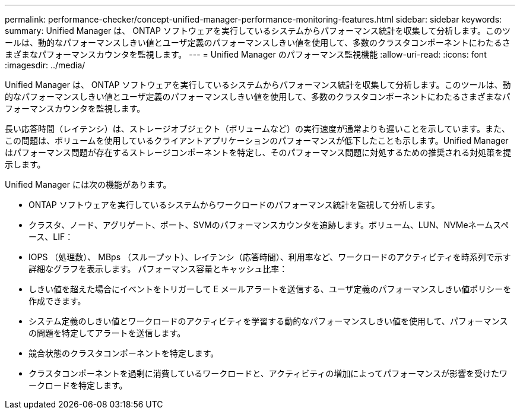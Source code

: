 ---
permalink: performance-checker/concept-unified-manager-performance-monitoring-features.html 
sidebar: sidebar 
keywords:  
summary: Unified Manager は、 ONTAP ソフトウェアを実行しているシステムからパフォーマンス統計を収集して分析します。このツールは、動的なパフォーマンスしきい値とユーザ定義のパフォーマンスしきい値を使用して、多数のクラスタコンポーネントにわたるさまざまなパフォーマンスカウンタを監視します。 
---
= Unified Manager のパフォーマンス監視機能
:allow-uri-read: 
:icons: font
:imagesdir: ../media/


[role="lead"]
Unified Manager は、 ONTAP ソフトウェアを実行しているシステムからパフォーマンス統計を収集して分析します。このツールは、動的なパフォーマンスしきい値とユーザ定義のパフォーマンスしきい値を使用して、多数のクラスタコンポーネントにわたるさまざまなパフォーマンスカウンタを監視します。

長い応答時間（レイテンシ）は、ストレージオブジェクト（ボリュームなど）の実行速度が通常よりも遅いことを示しています。また、この問題は、ボリュームを使用しているクライアントアプリケーションのパフォーマンスが低下したことも示します。Unified Manager はパフォーマンス問題が存在するストレージコンポーネントを特定し、そのパフォーマンス問題に対処するための推奨される対処策を提示します。

Unified Manager には次の機能があります。

* ONTAP ソフトウェアを実行しているシステムからワークロードのパフォーマンス統計を監視して分析します。
* クラスタ、ノード、アグリゲート、ポート、SVMのパフォーマンスカウンタを追跡します。ボリューム、LUN、NVMeネームスペース、LIF：
* IOPS （処理数）、 MBps （スループット）、レイテンシ（応答時間）、利用率など、ワークロードのアクティビティを時系列で示す詳細なグラフを表示します。 パフォーマンス容量とキャッシュ比率：
* しきい値を超えた場合にイベントをトリガーして E メールアラートを送信する、ユーザ定義のパフォーマンスしきい値ポリシーを作成できます。
* システム定義のしきい値とワークロードのアクティビティを学習する動的なパフォーマンスしきい値を使用して、パフォーマンスの問題を特定してアラートを送信します。
* 競合状態のクラスタコンポーネントを特定します。
* クラスタコンポーネントを過剰に消費しているワークロードと、アクティビティの増加によってパフォーマンスが影響を受けたワークロードを特定します。

